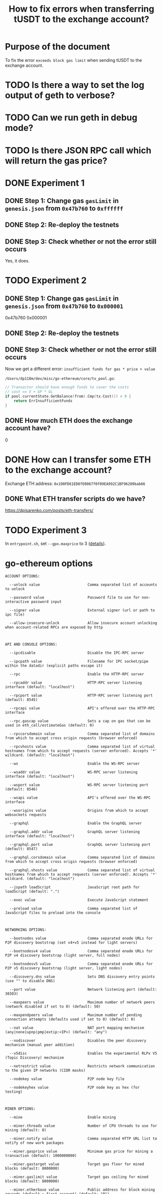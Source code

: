 #+STARTUP: logdone
#+TITLE: How to fix errors when transferring tUSDT to the exchange account?

* Purpose of the document

To fix the error ~exceeds block gas limit~ when sending tUSDT to the exchange account.

* TODO Is there a way to set the log output of geth to verbose?

* TODO Can we run geth in debug mode?

* TODO Is there JSON RPC call which will return the gas price?

* DONE Experiment 1
  CLOSED: [2021-12-31 Fri 13:50]

** DONE Step 1: Change gas ~gasLimit~ in ~genesis.json~ from ~0x47b760~ to ~0xffffff~ 
   CLOSED: [2021-12-31 Fri 13:28]

** DONE Step 2: Re-deploy the testnets
   CLOSED: [2021-12-31 Fri 13:43]
   
** DONE Step 3: Check whether or not the error still occurs
   CLOSED: [2021-12-31 Fri 13:43]

   Yes, it does.

* TODO Experiment 2

** DONE Step 1: Change gas ~gasLimit~ in ~genesis.json~ from ~0x47b760~ to ~0x000001~ 
   CLOSED: [2021-12-31 Fri 14:05]

0x47b760
0x000001
   
** DONE Step 2: Re-deploy the testnets
   CLOSED: [2021-12-31 Fri 14:18]
   
** DONE Step 3: Check whether or not the error still occurs
   CLOSED: [2021-12-31 Fri 14:18]

Now we get a different error: ~insufficient funds for gas * price + value~

~/Users/dp118m/dev/misc/go-ethereum/core/tx_pool.go~:

#+begin_src go
// Transactor should have enough funds to cover the costs
// cost == V + GP * GL
if pool.currentState.GetBalance(from).Cmp(tx.Cost()) < 0 {
	return ErrInsufficientFunds
}
#+end_src

** DONE How much ETH does the exchange account have?
   CLOSED: [2021-12-31 Fri 14:36]

0

* DONE How can I transfer some ETH to the exchange account?
  CLOSED: [2021-12-31 Fri 18:18]

Exchange ETH address: ~0x190FD61ED8fE0067f0f09EA992C1BF96209bab66~

** DONE What ETH transfer scripts do we have?
   CLOSED: [2021-12-31 Fri 18:18]

https://dpisarenko.com/posts/eth-transfers/  

* TODO Experiment 3

In ~entrypoint.sh~, set ~--gpo.maxprice~ to 3 ([[https://geth.ethereum.org/docs/interface/command-line-options][details]]).

* go-ethereum options


#+begin_src 
ACCOUNT OPTIONS:

  --unlock value                      Comma separated list of accounts to unlock

  --password value                    Password file to use for non-interactive password input

  --signer value                      External signer (url or path to ipc file)

  --allow-insecure-unlock             Allow insecure account unlocking when account-related RPCs are exposed by http

  

API AND CONSOLE OPTIONS:

  --ipcdisable                        Disable the IPC-RPC server

  --ipcpath value                     Filename for IPC socket/pipe within the datadir (explicit paths escape it)

  --rpc                               Enable the HTTP-RPC server

  --rpcaddr value                     HTTP-RPC server listening interface (default: "localhost")

  --rpcport value                     HTTP-RPC server listening port (default: 8545)

  --rpcapi value                      API's offered over the HTTP-RPC interface

  --rpc.gascap value                  Sets a cap on gas that can be used in eth_call/estimateGas (default: 0)

  --rpccorsdomain value               Comma separated list of domains from which to accept cross origin requests (browser enforced)

  --rpcvhosts value                   Comma separated list of virtual hostnames from which to accept requests (server enforced). Accepts '*' wildcard. (default: "localhost")

  --ws                                Enable the WS-RPC server

  --wsaddr value                      WS-RPC server listening interface (default: "localhost")

  --wsport value                      WS-RPC server listening port (default: 8546)

  --wsapi value                       API's offered over the WS-RPC interface

  --wsorigins value                   Origins from which to accept websockets requests

  --graphql                           Enable the GraphQL server

  --graphql.addr value                GraphQL server listening interface (default: "localhost")

  --graphql.port value                GraphQL server listening port (default: 8547)

  --graphql.corsdomain value          Comma separated list of domains from which to accept cross origin requests (browser enforced)

  --graphql.vhosts value              Comma separated list of virtual hostnames from which to accept requests (server enforced). Accepts '*' wildcard. (default: "localhost")

  --jspath loadScript                 JavaScript root path for loadScript (default: ".")

  --exec value                        Execute JavaScript statement

  --preload value                     Comma separated list of JavaScript files to preload into the console

  

NETWORKING OPTIONS:

  --bootnodes value                   Comma separated enode URLs for P2P discovery bootstrap (set v4+v5 instead for light servers)

  --bootnodesv4 value                 Comma separated enode URLs for P2P v4 discovery bootstrap (light server, full nodes)

  --bootnodesv5 value                 Comma separated enode URLs for P2P v5 discovery bootstrap (light server, light nodes)

  --discovery.dns value               Sets DNS discovery entry points (use "" to disable DNS)

  --port value                        Network listening port (default: 30303)

  --maxpeers value                    Maximum number of network peers (network disabled if set to 0) (default: 50)

  --maxpendpeers value                Maximum number of pending connection attempts (defaults used if set to 0) (default: 0)

  --nat value                         NAT port mapping mechanism (any|none|upnp|pmp|extip:<IP>) (default: "any")

  --nodiscover                        Disables the peer discovery mechanism (manual peer addition)

  --v5disc                            Enables the experimental RLPx V5 (Topic Discovery) mechanism

  --netrestrict value                 Restricts network communication to the given IP networks (CIDR masks)

  --nodekey value                     P2P node key file

  --nodekeyhex value                  P2P node key as hex (for testing)

  

MINER OPTIONS:

  --mine                              Enable mining

  --miner.threads value               Number of CPU threads to use for mining (default: 0)

  --miner.notify value                Comma separated HTTP URL list to notify of new work packages

  --miner.gasprice value              Minimum gas price for mining a transaction (default: 1000000000)

  --miner.gastarget value             Target gas floor for mined blocks (default: 8000000)

  --miner.gaslimit value              Target gas ceiling for mined blocks (default: 8000000)

  --miner.etherbase value             Public address for block mining rewards (default = first account) (default: "0")

  --miner.extradata value             Block extra data set by the miner (default = client version)

  --miner.recommit value              Time interval to recreate the block being mined (default: 3s)

  --miner.noverify                    Disable remote sealing verification

  

GAS PRICE ORACLE OPTIONS:

  --gpoblocks value                   Number of recent blocks to check for gas prices (default: 20)

  --gpopercentile value               Suggested gas price is the given percentile of a set of recent transaction gas prices (default: 60)

  

VIRTUAL MACHINE OPTIONS:

  --vmdebug                           Record information useful for VM and contract debugging

  --vm.evm value                      External EVM configuration (default = built-in interpreter)

  --vm.ewasm value                    External ewasm configuration (default = built-in interpreter)

  

LOGGING AND DEBUGGING OPTIONS:

  --fakepow                           Disables proof-of-work verification

  --nocompaction                      Disables db compaction after import

  --verbosity value                   Logging verbosity: 0=silent, 1=error, 2=warn, 3=info, 4=debug, 5=detail (default: 3)

  --vmodule value                     Per-module verbosity: comma-separated list of <pattern>=<level> (e.g. eth/*=5,p2p=4)

  --backtrace value                   Request a stack trace at a specific logging statement (e.g. "block.go:271")

  --debug                             Prepends log messages with call-site location (file and line number)

  --pprof                             Enable the pprof HTTP server

  --pprofaddr value                   pprof HTTP server listening interface (default: "127.0.0.1")

  --pprofport value                   pprof HTTP server listening port (default: 6060)

  --memprofilerate value              Turn on memory profiling with the given rate (default: 524288)

  --blockprofilerate value            Turn on block profiling with the given rate (default: 0)

  --cpuprofile value                  Write CPU profile to the given file

  --trace value                       Write execution trace to the given file

  

METRICS AND STATS OPTIONS:

  --metrics                           Enable metrics collection and reporting

  --metrics.expensive                 Enable expensive metrics collection and reporting

  --metrics.influxdb                  Enable metrics export/push to an external InfluxDB database

  --metrics.influxdb.endpoint value   InfluxDB API endpoint to report metrics to (default: "http://localhost:8086")

  --metrics.influxdb.database value   InfluxDB database name to push reported metrics to (default: "geth")

  --metrics.influxdb.username value   Username to authorize access to the database (default: "test")

  --metrics.influxdb.password value   Password to authorize access to the database (default: "test")

  --metrics.influxdb.tags value       Comma-separated InfluxDB tags (key/values) attached to all measurements (default: "host=localhost")

  

WHISPER (EXPERIMENTAL) OPTIONS:

  --shh                               Enable Whisper

  --shh.maxmessagesize value          Max message size accepted (default: 1048576)

  --shh.pow value                     Minimum POW accepted (default: 0.2)

  --shh.restrict-light                Restrict connection between two whisper light clients

  

DEPRECATED OPTIONS:

  --testnet                           Pre-configured test network (Deprecated: Please choose one of --goerli, --rinkeby, or --ropsten.)

  --lightserv value                   Maximum percentage of time allowed for serving LES requests (deprecated, use --light.serve) (default: 0)

  --lightpeers value                  Maximum number of light clients to serve, or light servers to attach to  (deprecated, use --light.maxpeers) (default: 100)

  --minerthreads value                Number of CPU threads to use for mining (deprecated, use --miner.threads) (default: 0)

  --targetgaslimit value              Target gas floor for mined blocks (deprecated, use --miner.gastarget) (default: 8000000)

  --gasprice value                    Minimum gas price for mining a transaction (deprecated, use --miner.gasprice) (default: 1000000000)

  --etherbase value                   Public address for block mining rewards (default = first account, deprecated, use --miner.etherbase) (default: "0")

  --extradata value                   Block extra data set by the miner (default = client version, deprecated, use --miner.extradata)

  

MISC OPTIONS:

  --override.istanbul value           Manually specify Istanbul fork-block, overriding the bundled setting (default: 0)

  --override.muirglacier value        Manually specify Muir Glacier fork-block, overriding the bundled setting (default: 0)

  --snapshot                          Enables snapshot-database mode -- experimental work in progress feature

  --help, -h                          show help
#+end_src

* TODO Find out what "intrinsic gas too low" means

* TODO Search for the error message in the source code of ~go-ethereum~

** DONE What is the error message we are looking for?
   CLOSED: [2021-12-31 Fri 12:53]

~exceeds block gas limit~

** Protocol

#+begin_src 
ErrGasLimit = errors.New("exceeds block gas limit")
#+end_src

** TODO Search for ~ErrGasLimit~

~/Users/dp118m/dev/misc/go-ethereum/light/txpool.go~

#+begin_src go
header := pool.chain.GetHeaderByHash(pool.head)
if header.GasLimit < tx.Gas() {
	return core.ErrGasLimit
}
#+end_src

** Thought

How can I see the values of

 * ~header.GasLimit~ and
 * ~tx.Gas()~?

   
** Thought: Can we get ~pool.chain.GetHeaderByHash(pool.head)~ in Java or log output?

* 2021-13-31 21:40: New exception

#+begin_src 
org.web3j.protocol.exceptions.TransactionException: Transaction 0xf8f477120b66a169ef6848a440b3c57a91833c100ce7d1b9da940b320e18e394 has failed with status: 0x0. Gas used: 23682. Revert reason: 'ERC20: transfer amount exceeds balance'.
#+end_src

